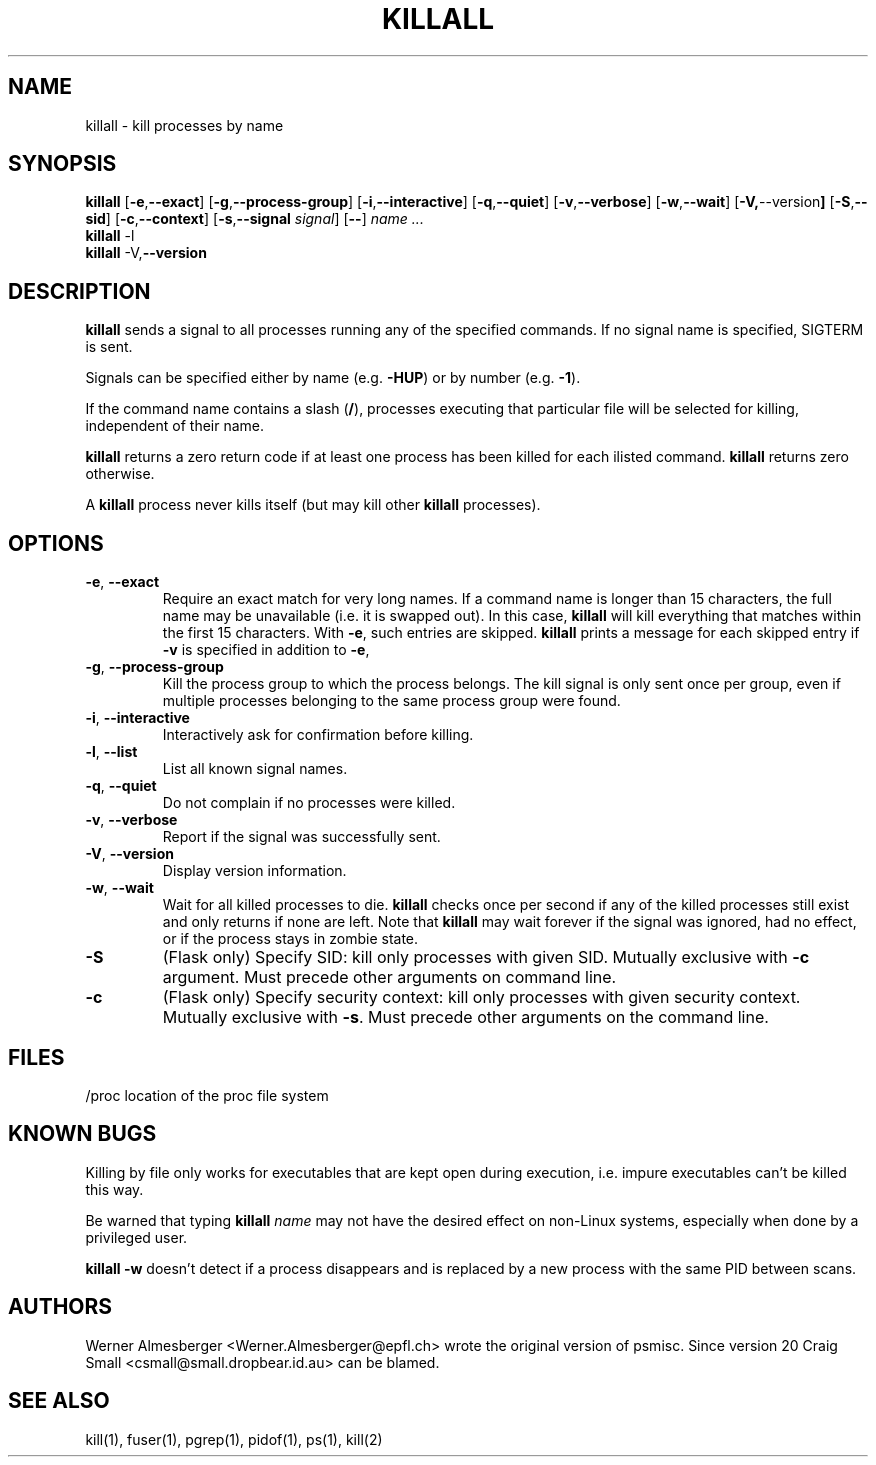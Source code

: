 .TH KILLALL 1 "March 25, 2001" "Linux" "User Commands"
.SH NAME
killall \- kill processes by name
.SH SYNOPSIS
.ad l
.B killall
.RB [ \-e , --exact ]
.RB [ \-g , \-\-process-group ]
.RB [ \-i , \-\-interactive ]
.RB [ \-q , \-\-quiet ]
.RB [ \-v , \-\-verbose ]
.RB [ \-w , \-\-wait ]
.RB [ \-V, \-\-version ]
.RB [ \-S , \-\-sid ]
.RB [ \-c , \-\-context ] 
.RB [ \-s , \-\-signal
.IR signal ]
.RB [ \-\- ]
.I name ...
.br
.B killall
.RB \-l
.br
.B killall
.RB \-V, \-\-version
.ad b
.SH DESCRIPTION
.B killall
sends a signal to all processes running any of the specified commands. If no
signal name is specified, SIGTERM is sent.
.PP
Signals can be specified either by name (e.g. \fB\-HUP\fP) or by number
(e.g. \fB\-1\fP). 
.PP
If the command name contains a slash (\fB/\fP), processes executing that
particular file will be selected for killing, independent of their name.
.PP
\fBkillall\fP returns a zero return code if at least one process has been 
killed for each ilisted command. \fBkillall\fP returns zero otherwise.
.PP
A \fBkillall\fP process never kills itself (but may kill other \fBkillall\fP
processes).
.SH OPTIONS
.IP "\fB\-e\fP, \fB\-\-exact\fP"
Require an exact match for very long names. If a command name is longer
than 15 characters, the full name may be unavailable (i.e. it is swapped
out). In this case, \fBkillall\fP will kill everything that matches within
the first 15 characters. With \fB\-e\fP, such entries are skipped.
\fBkillall\fP prints a message for each skipped entry 
if \fB\-v\fP is specified in addition to \fB\-e\fP,
.IP "\fB\-g\fP, \fB\-\-process-group\fP"
Kill the process group to which the process belongs. The kill signal is only
sent once per group, even if multiple processes belonging to the same process
group were found.
.IP "\fB\-i\fP, \fB\-\-interactive\fP"
Interactively ask for confirmation before killing.
.IP "\fB\-l\fP, \fB\-\-list\fP"
List all known signal names.
.IP "\fB\-q\fP, \fB\-\-quiet\fP"
Do not complain if no processes were killed.
.IP "\fB\-v\fP, \fB\-\-verbose\fP"
Report if the signal was successfully sent.
.IP "\fB\-V\fP, \fB\-\-version\fP"
Display version information.
.IP "\fB\-w\fP, \fB\-\-wait\fP"
Wait for all killed processes to die. \fBkillall\fP checks once per second if
any of the killed processes still exist and only returns if none are left.
Note that \fBkillall\fP may wait forever if the signal was ignored, had no
effect, or if the process stays in zombie state.
.IP \fB\-S\fP
(Flask only) Specify SID: kill only processes with given SID. Mutually exclusive
with \fB-c\fP argument.  Must precede other arguments on command line.
.IP \fB\-c\fP
(Flask only) Specify security context: kill only processes with given security context.
Mutually exclusive with \fB-s\fP.  Must precede other arguments on the command line.
.SH FILES
.nf
/proc	location of the proc file system
.fi
.SH "KNOWN BUGS"
Killing by file only works for executables that are kept open during
execution, i.e. impure executables can't be killed this way.
.PP
Be warned that typing \fBkillall\fP \fIname\fP may not have the desired
effect on non-Linux systems, especially when done by a privileged
user.
.PP
\fBkillall \-w\fP doesn't detect if a process disappears and is replaced by
a new process with the same PID between scans.
.SH AUTHORS
Werner Almesberger <Werner.Almesberger@epfl.ch> wrote the original version
of psmisc.  Since version 20 Craig Small <csmall@small.dropbear.id.au> 
can be blamed.
.SH "SEE ALSO"
kill(1), fuser(1), pgrep(1), pidof(1), ps(1), kill(2)
.\"{{{}}}
